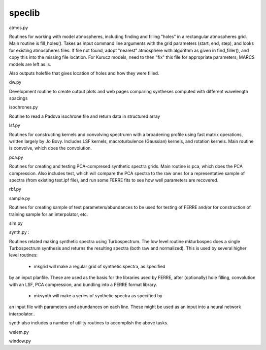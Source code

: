 .. _speclib:

speclib
===============================

atmos.py

Routines for working with model atmospheres, including
finding and filling "holes" in a rectangular atmospheres grid.
Main routine is fill_holes(). Takes as input command line arguments with
the grid parameters (start, end, step), and
looks for existing atmospheres files. If file not found, adopt "nearest" atmosphere
with algorithm as given in find_filler(), and copy this into the missing
file location. For Kurucz models, need to then "fix" this file for appropriate
parameters; MARCS models are left as is.

Also outputs holefile that gives location of holes and how they were filled.

dw.py

Development routine to create output plots and web pages comparing syntheses
computed with different wavelength spacings

isochrones.py

Routine to read a Padova isochrone file and return data in structured array

lsf.py

Routines for constructing kernels and convolving spectrumn with a broadening
profile using fast matrix operations, written largely by Jo Bovy. Includes
LSF kernels, macroturbulence (Gaussian) kernels, and rotation kernels. Main
routine is convolve, which does the convolution.

pca.py

Routines for creating and testing PCA-compresed synthetic spectra grids. Main
routine is pca, which does the PCA compression. Also includes test, which
will compare the PCA spectra to the raw ones for a representative sample of
spectra (from existing test.ipf file), and run some FERRE fits to see how well 
parameters are recovered.

rbf.py

sample.py

Routines for creating sample of test parameters/abundances to be used for
testing of FERRE and/or for construction of training sample for an interpolator,
etc.

sim.py

synth.py : 

Routines related making synthetic spectra using Turbospectrum. The low
level routine mkturbospec does a single Turbospectrum synthesis and returns the
resulting spectra (both raw and normalized). This is used by several higher
level routines: 

 - mkgrid will make a regular grid of synthetic spectra, as specified
by an input planfile. These are used as the basis for the libraries used
by FERRE, after (optionally) hole filling, convolution with an LSF, PCA compression, and 
bundling into a FERRE format library.

 - mksynth will make a series of synthetic spectra as specified by
an input file with parameters and abundances on each line. These might
be used as an input into a neural network interpolator..

synth also includes a number of utility routines to accomplish the above
tasks.

welem.py

window.py



